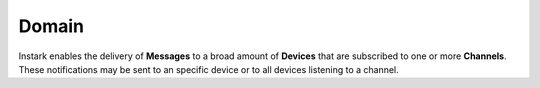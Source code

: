 Domain
------

Instark enables the delivery of **Messages** to a broad amount of **Devices**
that are subscribed to one or more **Channels**. These notifications may be
sent to an specific device or to all devices listening to a channel.


.. graphviz::

   digraph {
    graph [pad="0.5", nodesep="0.5", ranksep="2"];
    node [shape=plain]
    rankdir=LR;

    Device [label=<
    <table border="0" cellborder="1" cellspacing="0">
    <tr><td><i>Device</i></td></tr>
    <tr><td port="id">id</td></tr>
    </table>>];

    Channel [label=<
    <table border="0" cellborder="1" cellspacing="0">
    <tr><td><i>Channel</i></td></tr>
    <tr><td port="id">id</td></tr>
    </table>>];

    Subscription [label=<
    <table border="0" cellborder="1" cellspacing="0">
    <tr><td><i>Subscription</i></td></tr>
    <tr><td port="id">id</td></tr>
    <tr><td port="device_id">device_id</td></tr>
    <tr><td port="channel_id">channel_id</td></tr>
    </table>>];

    Message [label=<
    <table border="0" cellborder="1" cellspacing="0">
    <tr><td><i>Message</i></td></tr>
    <tr><td port="id">id</td></tr>
    <tr><td port="type">type: device | channel</td></tr>
    <tr><td port="reference">reference</td></tr>
    <tr><td port="content">content</td></tr>
    </table>>];

    Subscription:device_id -> Device:id;
    Subscription:channel_id -> Channel:id;

    }

